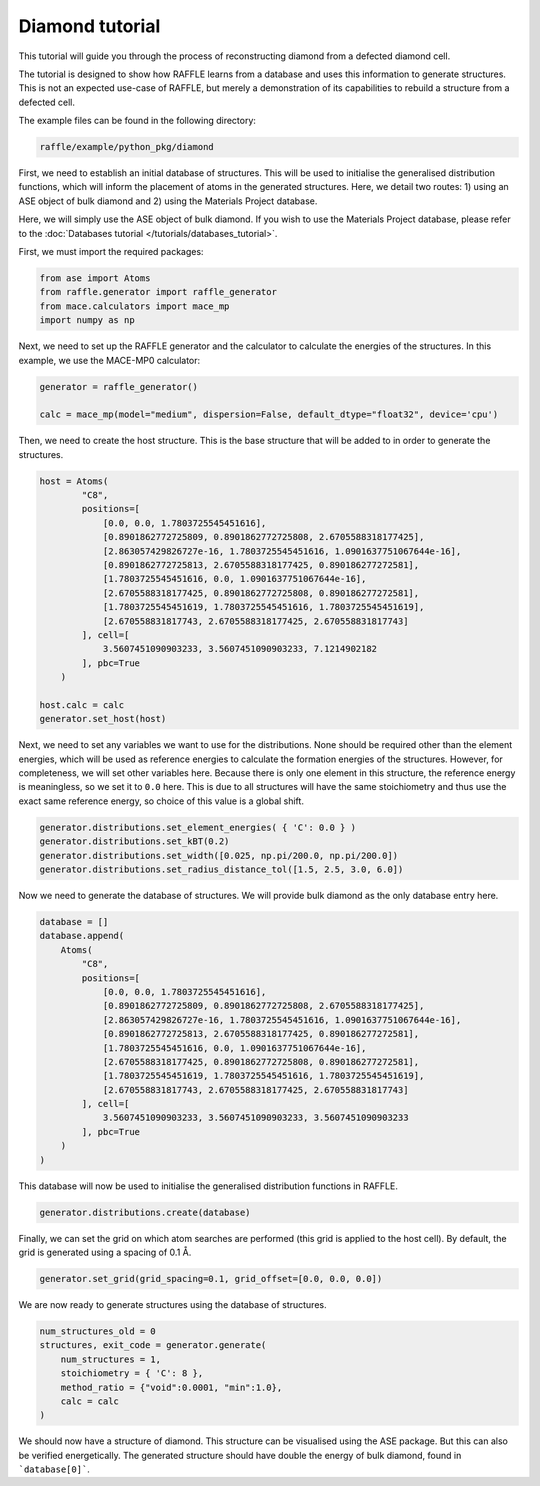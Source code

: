 .. _diamond:

================
Diamond tutorial
================

This tutorial will guide you through the process of reconstructing diamond from a defected diamond cell.

The tutorial is designed to show how RAFFLE learns from a database and uses this information to generate structures.
This is not an expected use-case of RAFFLE, but merely a demonstration of its capabilities to rebuild a structure from a defected cell.

The example files can be found in the following directory:

.. code-block:: bash

    raffle/example/python_pkg/diamond

First, we need to establish an initial database of structures.
This will be used to initialise the generalised distribution functions, which will inform the placement of atoms in the generated structures.
Here, we detail two routes: 1) using an ASE object of bulk diamond and 2) using the Materials Project database.

Here, we will simply use the ASE object of bulk diamond.
If you wish to use the Materials Project database, please refer to the :doc:`Databases tutorial </tutorials/databases_tutorial>`.

First, we must import the required packages:

.. code-block:: python

    from ase import Atoms
    from raffle.generator import raffle_generator
    from mace.calculators import mace_mp
    import numpy as np

Next, we need to set up the RAFFLE generator and the calculator to calculate the energies of the structures.
In this example, we use the MACE-MP0 calculator:

.. code-block:: python

    generator = raffle_generator()

    calc = mace_mp(model="medium", dispersion=False, default_dtype="float32", device='cpu')


Then, we need to create the host structure.
This is the base structure that will be added to in order to generate the structures.

.. code-block:: python

    host = Atoms(
            "C8",
            positions=[
                [0.0, 0.0, 1.7803725545451616], 
                [0.8901862772725809, 0.8901862772725808, 2.6705588318177425],
                [2.863057429826727e-16, 1.7803725545451616, 1.0901637751067644e-16],
                [0.8901862772725813, 2.6705588318177425, 0.890186277272581],
                [1.7803725545451616, 0.0, 1.0901637751067644e-16],
                [2.6705588318177425, 0.8901862772725808, 0.890186277272581],
                [1.7803725545451619, 1.7803725545451616, 1.7803725545451619],
                [2.670558831817743, 2.6705588318177425, 2.670558831817743]
            ], cell=[
                3.5607451090903233, 3.5607451090903233, 7.1214902182
            ], pbc=True
        )

    host.calc = calc
    generator.set_host(host)

Next, we need to set any variables we want to use for the distributions.
None should be required other than the element energies, which will be used as reference energies to calculate the formation energies of the structures.
However, for completeness, we will set other variables here.
Because there is only one element in this structure, the reference energy is meaningless, so we set it to ``0.0`` here.
This is due to all structures will have the same stoichiometry and thus use the exact same reference energy, so choice of this value is a global shift.

.. code-block:: python

    generator.distributions.set_element_energies( { 'C': 0.0 } )
    generator.distributions.set_kBT(0.2)
    generator.distributions.set_width([0.025, np.pi/200.0, np.pi/200.0])
    generator.distributions.set_radius_distance_tol([1.5, 2.5, 3.0, 6.0])

Now we need to generate the database of structures.
We will provide bulk diamond as the only database entry here.

.. code-block:: python

    database = []
    database.append(
        Atoms(
            "C8",
            positions=[
                [0.0, 0.0, 1.7803725545451616], 
                [0.8901862772725809, 0.8901862772725808, 2.6705588318177425],
                [2.863057429826727e-16, 1.7803725545451616, 1.0901637751067644e-16],
                [0.8901862772725813, 2.6705588318177425, 0.890186277272581],
                [1.7803725545451616, 0.0, 1.0901637751067644e-16],
                [2.6705588318177425, 0.8901862772725808, 0.890186277272581],
                [1.7803725545451619, 1.7803725545451616, 1.7803725545451619],
                [2.670558831817743, 2.6705588318177425, 2.670558831817743]
            ], cell=[
                3.5607451090903233, 3.5607451090903233, 3.5607451090903233
            ], pbc=True
        )
    )

This database will now be used to initialise the generalised distribution functions in RAFFLE.

.. code-block:: python

    generator.distributions.create(database)

Finally, we can set the grid on which atom searches are performed (this grid is applied to the host cell).
By default, the grid is generated using a spacing of 0.1 Å.

.. code-block:: python

    generator.set_grid(grid_spacing=0.1, grid_offset=[0.0, 0.0, 0.0])

We are now ready to generate structures using the database of structures.

.. code-block:: python

    num_structures_old = 0
    structures, exit_code = generator.generate(
        num_structures = 1,
        stoichiometry = { 'C': 8 },
        method_ratio = {"void":0.0001, "min":1.0},
        calc = calc
    )

We should now have a structure of diamond.
This structure can be visualised using the ASE package.
But this can also be verified energetically.
The generated structure should have double the energy of bulk diamond, found in ```database[0]```.